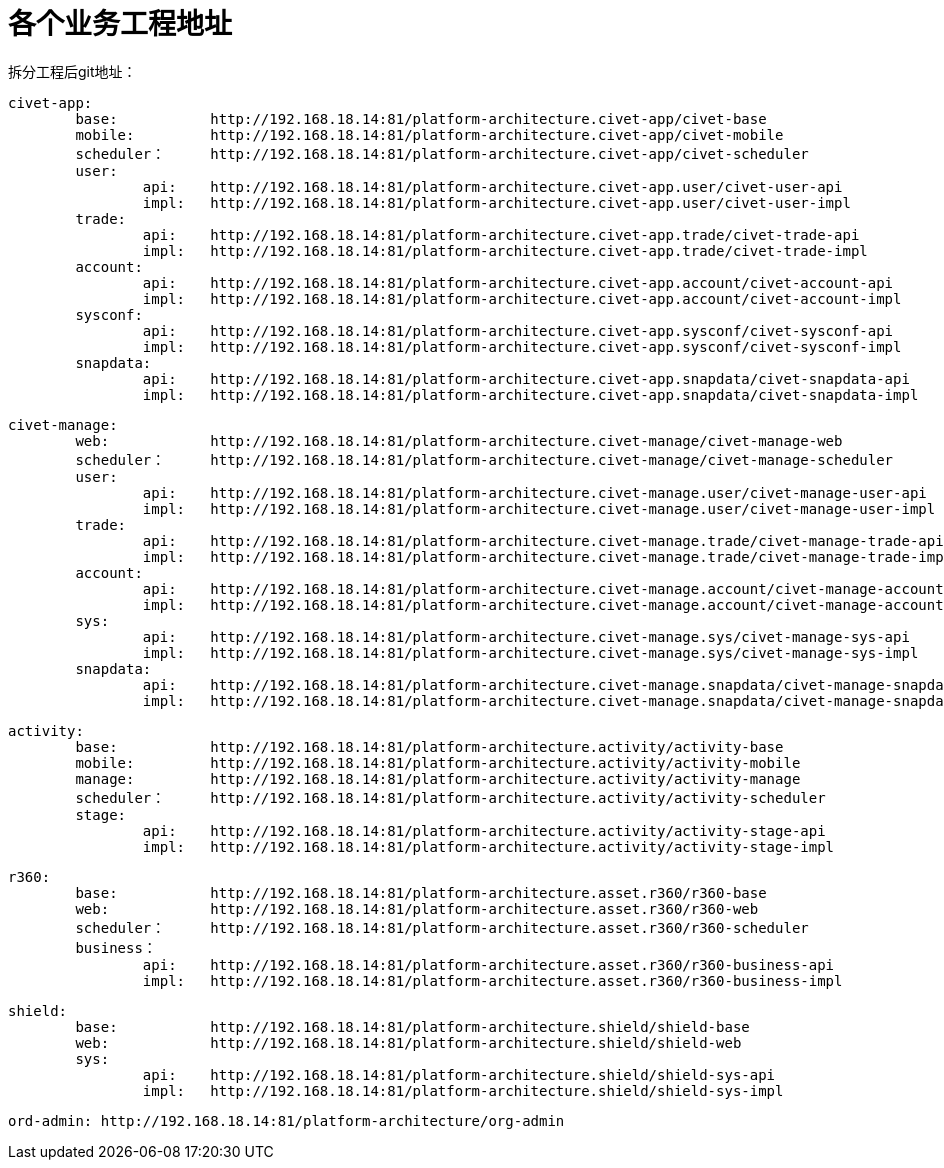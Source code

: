 = 各个业务工程地址

拆分工程后git地址：


	civet-app:
		base:		http://192.168.18.14:81/platform-architecture.civet-app/civet-base
		mobile:		http://192.168.18.14:81/platform-architecture.civet-app/civet-mobile
		scheduler：	http://192.168.18.14:81/platform-architecture.civet-app/civet-scheduler
		user:
			api:	http://192.168.18.14:81/platform-architecture.civet-app.user/civet-user-api
			impl:	http://192.168.18.14:81/platform-architecture.civet-app.user/civet-user-impl
		trade:
			api:	http://192.168.18.14:81/platform-architecture.civet-app.trade/civet-trade-api
			impl:	http://192.168.18.14:81/platform-architecture.civet-app.trade/civet-trade-impl
		account:
			api:	http://192.168.18.14:81/platform-architecture.civet-app.account/civet-account-api
			impl:	http://192.168.18.14:81/platform-architecture.civet-app.account/civet-account-impl
		sysconf:
			api:	http://192.168.18.14:81/platform-architecture.civet-app.sysconf/civet-sysconf-api
			impl:	http://192.168.18.14:81/platform-architecture.civet-app.sysconf/civet-sysconf-impl
		snapdata:
			api:	http://192.168.18.14:81/platform-architecture.civet-app.snapdata/civet-snapdata-api
			impl:	http://192.168.18.14:81/platform-architecture.civet-app.snapdata/civet-snapdata-impl


	civet-manage:
		web:		http://192.168.18.14:81/platform-architecture.civet-manage/civet-manage-web
		scheduler：	http://192.168.18.14:81/platform-architecture.civet-manage/civet-manage-scheduler
		user:
			api:	http://192.168.18.14:81/platform-architecture.civet-manage.user/civet-manage-user-api
			impl:	http://192.168.18.14:81/platform-architecture.civet-manage.user/civet-manage-user-impl
		trade:
			api:	http://192.168.18.14:81/platform-architecture.civet-manage.trade/civet-manage-trade-api
			impl:	http://192.168.18.14:81/platform-architecture.civet-manage.trade/civet-manage-trade-impl
		account:
			api:	http://192.168.18.14:81/platform-architecture.civet-manage.account/civet-manage-account-api
			impl:	http://192.168.18.14:81/platform-architecture.civet-manage.account/civet-manage-account-impl
		sys:
			api:	http://192.168.18.14:81/platform-architecture.civet-manage.sys/civet-manage-sys-api
			impl:	http://192.168.18.14:81/platform-architecture.civet-manage.sys/civet-manage-sys-impl
		snapdata:
			api:	http://192.168.18.14:81/platform-architecture.civet-manage.snapdata/civet-manage-snapdata-api
			impl:	http://192.168.18.14:81/platform-architecture.civet-manage.snapdata/civet-manage-snapdata-impl



	activity:
		base:		http://192.168.18.14:81/platform-architecture.activity/activity-base
		mobile:		http://192.168.18.14:81/platform-architecture.activity/activity-mobile
		manage:		http://192.168.18.14:81/platform-architecture.activity/activity-manage
		scheduler：	http://192.168.18.14:81/platform-architecture.activity/activity-scheduler
		stage:
			api:	http://192.168.18.14:81/platform-architecture.activity/activity-stage-api
			impl:	http://192.168.18.14:81/platform-architecture.activity/activity-stage-impl

	r360:
		base:		http://192.168.18.14:81/platform-architecture.asset.r360/r360-base
		web:		http://192.168.18.14:81/platform-architecture.asset.r360/r360-web
		scheduler：	http://192.168.18.14:81/platform-architecture.asset.r360/r360-scheduler
		business：
			api:	http://192.168.18.14:81/platform-architecture.asset.r360/r360-business-api
			impl:	http://192.168.18.14:81/platform-architecture.asset.r360/r360-business-impl

	shield:
		base:		http://192.168.18.14:81/platform-architecture.shield/shield-base
		web:		http://192.168.18.14:81/platform-architecture.shield/shield-web
		sys:
			api:	http://192.168.18.14:81/platform-architecture.shield/shield-sys-api
			impl:	http://192.168.18.14:81/platform-architecture.shield/shield-sys-impl

	ord-admin: http://192.168.18.14:81/platform-architecture/org-admin